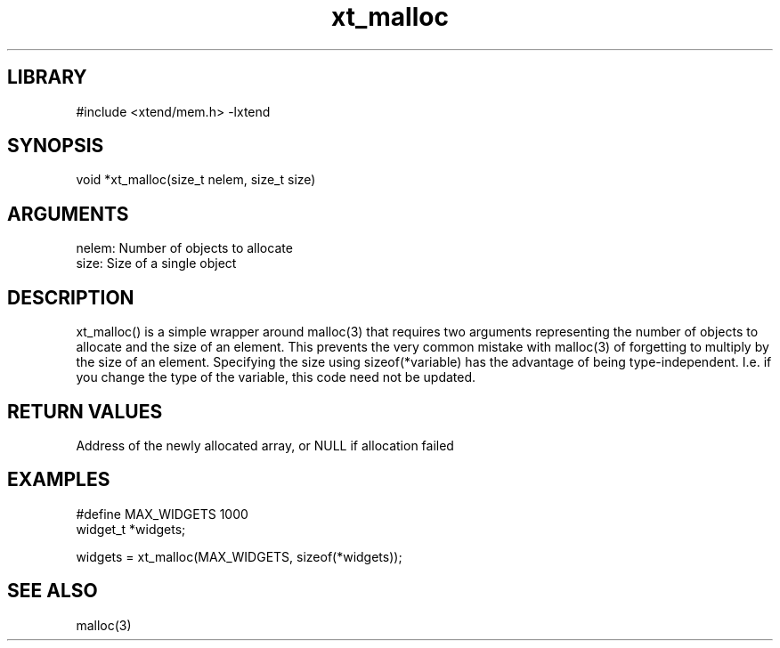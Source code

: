\" Generated by c2man from xt_malloc.c
.TH xt_malloc 3

.SH LIBRARY
\" Indicate #includes, library name, -L and -l flags
#include <xtend/mem.h>
-lxtend

\" Convention:
\" Underline anything that is typed verbatim - commands, etc.
.SH SYNOPSIS
.PP
void    *xt_malloc(size_t nelem, size_t size)

.SH ARGUMENTS
.nf
.na
nelem:  Number of objects to allocate
size:   Size of a single object
.ad
.fi

.SH DESCRIPTION

xt_malloc() is a simple wrapper around malloc(3) that requires two
arguments representing the number of objects to allocate and the
size of an element.  This prevents the very common mistake with
malloc(3) of forgetting to multiply by the size of an element.
Specifying the size using sizeof(*variable) has the advantage of
being type-independent.  I.e. if you change the type of the variable,
this code need not be updated.

.SH RETURN VALUES

Address of the newly allocated array, or NULL if allocation failed

.SH EXAMPLES
.nf
.na

#define     MAX_WIDGETS 1000
widget_t    *widgets;

widgets = xt_malloc(MAX_WIDGETS, sizeof(*widgets));
.ad
.fi

.SH SEE ALSO

malloc(3)
